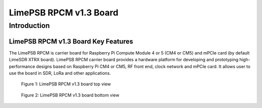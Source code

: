 ***********************
LimePSB RPCM v1.3 Board
***********************

Introduction
============

LimePSB RPCM v1.3 Board Key Features
------------------------------------

The LimePSB RPCM is carrier board for Raspberry Pi Compute Module 4 or 5 (CM4 or CM5)  and mPCIe card (by default LimeSDR XTRX board). LimePSB RPCM carrier board provides a hardware platform for developing and prototyping high-performance designs based on Raspberry Pi CM4 or CM5, RF front end, clock network and mPCIe card. It allows user to use the board in SDR, LoRa and other applications.

.. figure:: images/LimePSB-RPCM_v1.3_3D_top.png
  :width: 600
  
  Figure 1: LimePSB RPCM v1.3 board top view

.. figure:: images/LimePSB-RPCM_v1.3_3D_bot.png
  :width: 600
  
  Figure 2: LimePSB RPCM v1.3 board bottom view